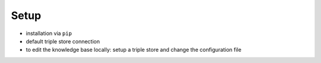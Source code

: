 Setup
=====

- installation via ``pip``
- default triple store connection
- to edit the knowledge base locally: setup a triple store and change the configuration file
